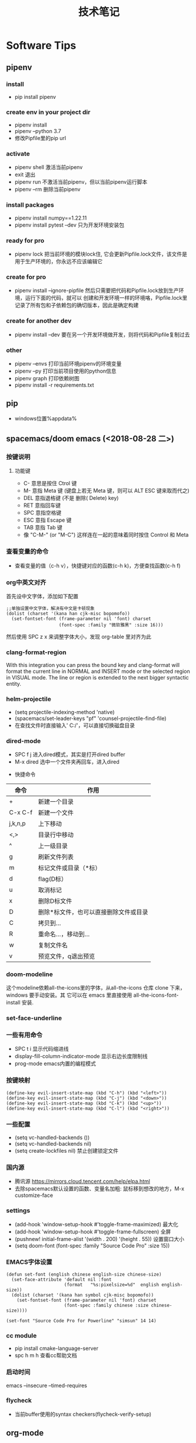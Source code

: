 #+TITLE: 技术笔记
#+STARTUP: INDENT

* Table of Contents :TOC_2_gh:noexport:
- [[#software-tips][Software Tips]]
  - [[#pipenv][pipenv]]
  - [[#pip][pip]]
  - [[#spacemacsdoom-emacs-2018-08-28-二][spacemacs/doom emacs (<2018-08-28 二>)]]
  - [[#org-mode][org-mode]]
  - [[#cmake-2018-08-31-五][cmake (<2018-08-31 五>)]]
  - [[#gccg][gcc/g++]]
  - [[#git-2018-09-01-六][git (<2018-09-01 六>)]]
  - [[#tig-2018-09-06-四][tig (<2018-09-06 四>)]]
  - [[#cygwin][cygwin]]
  - [[#vim][vim]]
  - [[#pycharm][pycharm]]
  - [[#vscode][vscode]]
  - [[#idea][idea]]
  - [[#clion][clion]]
  - [[#zsh][zsh]]
  - [[#命令行工具cli][命令行工具(CLI)]]
- [[#windows][windows]]
  - [[#终端][终端]]
  - [[#配置][配置]]
  - [[#工具][工具]]
- [[#linux--ubuntu][linux & ubuntu]]
  - [[#u-盘-read-only][U 盘 read-only]]
  - [[#将-capslock-设为-ctrl][将 CapsLock 设为 Ctrl]]
  - [[#安装emacs262][安装emacs26.2]]
  - [[#命令][命令]]

* Software Tips
** pipenv
*** install
- pip install pipenv
*** create env in your project dir
- pipenv install
- pipenv --python 3.7
- 修改Pipfile里的pip url
*** activate
- pipenv shell 激活当前pipenv
- exit 退出
- pipenv run 不激活当前pipenv，但以当前pipenv运行脚本
- pipenv --rm 删除当前pipenv
*** install packages
- pipenv install numpy==1.22.11
- pipenv install pytest --dev 只为开发环境安装包
*** ready for pro
- pipenv lock 把当前环境的模块lock住, 它会更新Pipfile.lock文件，该文件是用于生产环境的，你永远不应该编辑它
*** create for pro
- pipenv install --ignore-pipfile 然后只需要把代码和Pipfile.lock放到生产环境，运行下面的代码，就可以
  创建和开发环境一样的环境咯，Pipfile.lock里记录了所有包和子依赖包的确切版本，因此是确定构建
*** create for another dev
- pipenv install --dev 要在另一个开发环境做开发，则将代码和Pipfile复制过去
*** other
- pipenv --envs 打印当前环境pipenv的环境变量
- pipenv --py 打印当前项目使用的python信息
- pipenv graph 打印依赖树图
- pipenv install -r requirements.txt
** pip
+ windows位置%appdata%
** spacemacs/doom emacs (<2018-08-28 二>)
*** 按键说明
**** 功能键
+ C-  意思是按住  Ctrol 键
+ M-   意指  Meta 键 (键盘上若无  Meta 键，则可以  ALT ESC 键来取而代之)
+ DEL  意指退格键 (不是 删除( Delete) key)
+ RET  意指回车键
+ SPC  意指空格键
+ ESC  意指  Escape 键
+ TAB  意指  Tab 键
+ 像 "C-M-" (or "M-C") 这样连在一起的意味着同时按住  Control 和  Meta
*** 查看变量的命令
- 查看变量的值（c-h v），快捷键对应的函数(c-h k)，方便查找函数(c-h f)
*** org中英文对齐
首先设中文字体，添加如下配置
#+begin_src elisp
;;单独设置中文字体，解决有中文是卡顿现象
(dolist (charset '(kana han cjk-misc bopomofo))
  (set-fontset-font (frame-parameter nil 'font) charset
                    (font-spec :family "微软雅黑" :size 16)))
#+end_src
然后使用  SPC z x 来调整字体大小，发现  org-table 里对齐为此
*** clang-format-region
With this integration you can press the bound key and clang-format
will format the current line in NORMAL and INSERT mode or the selected
region in VISUAL mode. The line or region is extended to the next bigger syntactic entity.
*** helm-projectile
- (setq projectile-indexing-method 'native)
- (spacemacs/set-leader-keys "pf" 'counsel-projectile-find-file)
- 在查找文件时直接输入' C:/'，可以直接切换磁盘目录
*** dired-mode
- SPC f j 进入dired模式，其实是打开dired buffer
- M-x dired 选中一个文件夹再回车，进入dired
#+name: dired keymap
- 快捷命令
| 命令    | 作用                                  |
|---------+---------------------------------------|
| +       | 新建一个目录                          |
| C-x C-f | 新建一个文件                          |
| j,k,n,p | 上下移动                              |
| <,>     | 目录行中移动                          |
| ^       | 上一级目录                            |
| g       | 刷新文件列表                          |
| m       | 标记文件或目录（*标）                 |
| d       | flag(D标）                            |
| u       | 取消标记                              |
| x       | 删除D标文件                           |
| D       | 删除*标文件，也可以直接删除文件或目录 |
| C       | 拷贝到...                             |
| R       | 重命名...，移动到...                  |
| w       | 复制文件名                            |
| v       | 预览文件，q退出预览                   |

*** doom-modeline
这个modeline依赖all-the-icons里的字体，从all-the-icons 仓库 clone 下来，windows 要手动安装。其
它可以在 emacs 里直接使用 all-the-icons-font-install 安装.
*** set-face-underline
*** 一些有用命令
+ SPC t i 显示代码缩进线
+ display-fill-column-indicator-mode 显示右边长度限制线
+ prog-mode emacs内置的编程模式
*** 按键映射
#+BEGIN_SRC elisp
(define-key evil-insert-state-map (kbd "C-h") (kbd "<left>"))
(define-key evil-insert-state-map (kbd "C-j") (kbd "<down>"))
(define-key evil-insert-state-map (kbd "C-k") (kbd "<up>"))
(define-key evil-insert-state-map (kbd "C-l") (kbd "<right>"))
#+END_SRC
*** 一些配置
- (setq vc-handled-backends ())
- (setq vc-handled-backends nil)
- (setq create-lockfiles nil) 禁止创建锁定文件
*** 国内源
- 腾讯源 https://mirrors.cloud.tencent.com/help/elpa.html
- 去除spacemacs默认设置的函数、变量名加粗: 鼠标移到想改的地方，M-x customize-face
*** settings
- (add-hook 'window-setup-hook #'toggle-frame-maximized) 最大化
- (add-hook 'window-setup-hook #'toggle-frame-fullscreen) 全屏
- (pushnew! initial-frame-alist '(width . 200) '(height . 55)) 设置窗口大小
- (setq doom-font (font-spec :family "Source Code Pro" :size 15))
*** EMACS字体设置
#+begin_src elisp
(defun set-font (english chinese english-size chinese-size)
  (set-face-attribute 'default nil :font
                      (format   "%s:pixelsize=%d"  english english-size))
  (dolist (charset '(kana han symbol cjk-misc bopomofo))
    (set-fontset-font (frame-parameter nil 'font) charset
                      (font-spec :family chinese :size chinese-size))))

(set-font "Source Code Pro for Powerline" "simsun" 14 14)
#+end_src
*** cc module
- pip install cmake-language-server
- spc h m h 查看cc帮助文档
*** 启动时间
emacs --insecure --timed-requires
*** flycheck
+ 当前buffer使用的syntax checkers(flycheck-verify-setup)
** org-mode
*** 超链接
#+begin_src emacs-lisp
[[link][description]]  或者  [[link]]
要修改,在链接处键入C-c C-l
#+end_src
*** 内部链接
#+begin_src emacs-lisp
[[#my-custom-id]]
file:~/code/main.c::255                     进入到 255 行
file:~/xx.org::My Target                    找到目标‘<>’
file:~/xx.org/::#my-custom-id               查找自定义 id 的项#+end_src
*** 插入title
+ 先输入#+,再C-M-i
*** 参考资料
[[https://www.cnblogs.com/Open_Source/archive/2011/07/17/2108747.html][org-mode简明指导]]
*** 显示图片
#+begin_src elisp
[[file:path/to/png]]
C-c C-x C-v
在图片链接上ENTER
#+end_src
*** 自动换行
[[https://emacs-china.org/t/emacs-org-mode/6748/4][参考]]
+ M-x auto-fill-mode ;; (hard linewrap)
+ M-q fill paragraph
+ C-u 80 C-x f 设定每行80字,按M-q更新
+ setq truncate-lines nil ;; org就自动显示换行soft linewrap的效果
+ visual-line-mode
*** 文件内添加目录(内部链接)
+ 直接在目录的地方输入: TOC:或者: TOC_2_gh:或者: TOC_2_gh:noexport:
[[https://github.com/snosov1/toc-org][参考链接:org-toc]]
*** 输入特殊字符
- 输入下划线用  underlined\under == underlined_
- 输入加号用 \plus{}< == +<
- 输入周长公式 \pi{}d
- 中文和英文之间多了空格，可能是因为pangu-space-mode的原因，关掉它就可以了。主要是因为安装了chinese这个layer，把它删除
*** 快捷键
**** Input(org-insert-structure-template)
+ s    #+begin_src ... #+end_src
+ e    #+begin_example ... #+end_example  : 单行的例子以冒号开头
+ q    #+begin_quote ... #+end_quote      通常用于引用，与默认格式相比左右都会留出缩进
+ v    #+begin_verse ... #+end_verse      默认内容不换行，需要留出空行才能换行
+ c    #+begin_center ... #+end_center
+ l    #+begin_latex ... #+end_latex
+ L    #+latex:
+ h    #+begin_html ... #+end_html
+ H    #+html:
+ a    #+begin_ascii ... #+end_ascii
+ A    #+ascii:
+ i    #+index: line
+ I    #+include: line
**** Move
+ gh  outline-up-heading
+ gj  org-forward-heading-same-level
+ gl  outline-next-visible-heading
+ gk  org-backward-heading-same-level
+ M-l org-metaright
+ M-h org-metaleft
+ M-k org-metaup
+ M-j org-metadown
** cmake (<2018-08-31 五>)
*** 获取路径
+ ${PROJECT_SOURCE_DIR}
+ ${CMAKE_CURRENT_SOURCE_DIR}
  - 添加头文件路径 INCLUDE_DIRECTORIES()
*** 编译指令
- cmake -G "MSYS Makefiles" ..
- 生成compile_commands.json文件: cmake -DCMAKE_EXPORT_COMPILE_COMMANDS=NO
- 交叉编译器，它有自己的标准库头文件目录,compile_commands.json里没包含
#+begin_src cmake
if(CMAKE_EXPORT_COMPILE_COMMANDS)
  set(CMAKE_CXX_STANDARD_INCLUDE_DIRECTORIES ${CMAKE_CXX_IMPLICIT_INCLUDE_DIRECTORIES})
endif()
# https://blog.csdn.net/mumu0627/article/details/120053421
#+end_src
** gcc/g++
*** 添加头文件路径,多个就写多个-I
- g++ -I/usr/local/include -I/usr/include
***

** git (<2018-09-01 六>)
*** 配置
**** git config --global push.default simple
这个配置可以让 GIT 在 PUSH 时，只 PUSH 当前的分支
**** git config --global diff.submodule log
**** git config status.submodulesummary 1
**** core.autocrlf
#提交时转换为LF，检出时转换为CRLF
git config --global core.autocrlf true
#提交时转换为LF，检出时不转换
git config --global core.autocrlf input
#提交检出均不转换
git config --global core.autocrlf false
**** core.safecrlf
#拒绝提交包含混合换行符的文件
git config --global core.safecrlf true
#允许提交包含混合换行符的文件
git config --global core.safecrlf false
#提交包含混合换行符的文件时给出警告
git config --global core.safecrlf warn
*** submodule
**** git submodule add url
**** git submodule sync
**** git submodule init
**** git submodule update
*** 本地reset后，造成与远程不同步时处理办法
 git pull --rebase origin master
解决冲突再
 git rebase --continue
*** 修改历史提交的commit信息
- git rebase -i HEAD~3
- 修改pick为edit，保存退出
- git commit --amend
- git rebase --continue
*** git add -p
+ 交互式stage改动,s表示分割现有改动
*** git diff
+ git diff head~1 --name-status
+ git diff HEAD^ --name-only
*** .gitignore
+ !*.py 只保留py文件
*** tips
+ cd `git rev-parse --show-toplevel`
** tig (<2018-09-06 四>)
*** keymap
- [shift + c] switch to corresponding branch
- 在stage页面,按\可以分割改动成多个区域,方便小粒度stage change
*** 中文乱码
1. sudo apt install libncursesw5 libncursesw5-dev //这个可以避免中文乱码
2. 重新更新tig再安装
*** themes
- 在tigrc里添加source ~/.tig/theme.tigrc
** cygwin
*** 安装  gcc/g++编译环境
- cmake
- make
- binutils
- gcc-g++
- mingw-86_64-gcc-g++
- gdb
- gcc-g++-core
*** 指定anaconda路径
export PATH=/cygdrive/c/ProgramData/Anaconda3:$PATH #注意要使用cygdrive/c/来指定磁盘
** vim
*** vim做映射时使用<C-u>做前缀的原因
其实<C-U>的作用就是在command模式中删除所有的文本
*** NERD_commenter
- ,ca在可选的注释方式之间切换，比如C/C++ 的块注释/* */和行注释//
- ,cc注释当前行
- ,c<space> 切换注释/非注释状态
- ,cs 以”性感”的方式注释
- ,cA 在当前行尾添加注释符，并进入Insert模式
- ,cu 取消注释
- ,c$ 从光标开始到行尾注释  ，这个要说说因为c$也是从光标到行尾的快捷键，这个按过逗号（，）要快一点按c$
- 2,cc 光标以下count行添加注释
- 2,cu 光标以下count行取消注释
- 2,cm:光标以下count行添加块注释(2,cm)
- Normal模式下，几乎所有命令前面都可以指定行数
- Visual模式下执行命令，会对选中的特定区块进行注释/反注释
*** 快捷键
+ C-w v 竖向分屏
+ C-w s 横向分屏
+ C-w c 关闭分屏
** pycharm
*** Tips
- 按tab会覆盖后面的内容，enter则是补全代码不覆盖
*** settings
+ 当前行高亮, Caret row
+ hard wrap & virtual guide line(editor -> general -> apperence)
** vscode
**** vim
+ vim.foldfix 以更好方式浏览折叠的代码
**** settings
+ window.restoreWindows为None
** idea
**** ideavim
+ :actionlist
+ :source ~/.ideavimrc
**** settings
+ 修改选中变量高亮的背景颜色 settings -> editor -> general -> code -> identifier under caret
+ 选中内容的背景 settings -> editor -> color scheme -> general -> editor -> selection backgroound
**** keymap
+ ctrl shift enter: 快速在末尾添加分号
**** tips
+ (?is)key1.*?key2 同时搜索同时包含key1和key2,允许换行
** clion
**** tips
+ /** 回车可生成函数doxygen文档
** zsh
+ mv a.txt a.md --> mv a.{txt, md}
+ mkdir abc & cd $_ 上个命令的最后一个参数存在_变量中
** 命令行工具(CLI)
*** bat
- bat --config-file
- bat --generate-config-file
- bat --list-themes
- export BA_CONFIG_PATH=/path/to/bat.conf
- cygwin里使用bat,github.com/sharkdp/bat#cygwin
*** wget
+ wget -no-check-certificat
+
*** curl
+ curl --insecure
* windows
** 终端
先安装了 cygwin
再安装一系列插件：git tig zsh fish 
安装 oh-my-zsh
oh-my-zsh 的插件:zsh-syntax... zsh-suggestion... (bug：直接在 github 上用右键下载，win10 不能识别，要下载全部的库)
oh-my-zsh 的主题，特殊符号不能显示-->又去解决字体问题，下载 nerd 字体，最后从自己电脑复制过去的
在 cygwin 的 minsys 中，中文显示乱码，git 使用也异常（可能是原先 git for windows 中 git 版本与 cygwin 中的 git 版本不兼容造成）
想在 git for windows 的 minsys 中直接使用 cygwin 中的 tmux,zsh，但一直不能识别，不知是不是系统环境变量 PATH 没起作用？
尝试过把 tmux 的文件和依赖直接复制过去，并不行。
把 git for windows 中的 bash,minsys 复制到 cygwin 中，并不能直接运行
zsh 中 git log 显示中文乱码，在 zshrc 中设置 export LESSCHARSET=UTF-8
另一个 windows 体验 linux 的工具 babun, 准备尝试
** 配置
1. 笔记本电脑关闭自带键盘
   - sc config i8042prt start= disabled
   - sc config i8042prt start= auto
** 工具
+ utool
+ switcheroo
+ directory opus
+ listary
* linux & ubuntu
** U 盘 read-only
1) 方法一
#+BEGIN_SRC shell
sudo mount -o remount,rw /dev/sdc
#+END_SRC
2) 方法二
#+BEGIN_SRC shell
sudo umount
sudo dosfsck -a /dev/sdc
#+END_SRC
<<<<<<< HEAD
- chmod -R 777 targetdir 批量递归修改文件权限
** 将 CapsLock 设为 Ctrl
#+BEGIN_SRC shell
vim /etc/default/keyboard
add XKBOPTIONS="ctrl:swapcaps" or XKBOPTIONS="ctrl:nocaps"
run sudo dpkg-reconfigure keyboard-configuration
#+END_SRC

** 安装emacs26.2
- sudo add-apt-repository ppa:kelleyk/emacs
- sudo apt update
- sudo apt install emacs26
** 命令
+ ln -s source target
+ cat source.txt | sort | uniq > target.txt 去除重复的行
+ rename -v 'src' 'tar' * # src.py -> tar.py
+ rename -v 's/src/tar/' * # perl版本
+ 0\1\2分别表示标准输入\标准输出\和标准错误
+ du -h --max-depth=1
+ df -h
+ ps -ef | grep python
+ wc -l `find . -name "*.js"` | tail -n1
